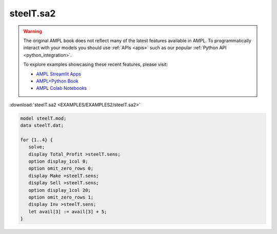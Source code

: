 steelT.sa2
==========


.. warning::
    The original AMPL book does not reflect many of the latest features available in AMPL.
    To programmatically interact with your models you should use :ref:`APIs <apis>` such as our popular :ref:`Python API <python_integration>`.

    
    To explore examples showcasing these recent features, please visit:

    - `AMPL Streamlit Apps <https://ampl.com/streamlit/>`__
    - `AMPL+Python Book <https://ampl.com/mo-book/>`__
    - `AMPL Colab Notebooks <https://ampl.com/colab/>`__

:download:`steelT.sa2 <EXAMPLES/EXAMPLES2/steelT.sa2>`

.. code-block:: ampl

    model steelT.mod;
    data steelT.dat;
    
    for {1..4} {
       solve;
       display Total_Profit >steelT.sens;
       option display_1col 0;
       option omit_zero_rows 0;
       display Make >steelT.sens;
       display Sell >steelT.sens;
       option display_1col 20;
       option omit_zero_rows 1;
       display Inv >steelT.sens;
       let avail[3] := avail[3] + 5;
    }
